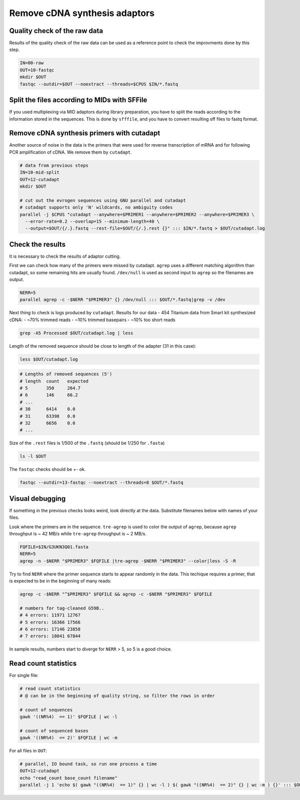 Remove cDNA synthesis adaptors
==============================

Quality check of the raw data
-----------------------------
Results of the quality check of the raw data can be used as a reference point
to check the improvments done by this step.

.. code-block:: bash

    IN=00-raw
    OUT=10-fastqc
    mkdir $OUT
    fastqc --outdir=$OUT --noextract --threads=$CPUS $IN/*.fastq

Split the files according to MIDs with SFFile
---------------------------------------------
If you used multiplexing via MID adaptors during library preparation, you have to split the 
reads according to the information stored in the sequences. This is done by ``sfffile``, and you 
have to convert resulting sff files to fastq format.

Remove cDNA synthesis primers with cutadapt
-------------------------------------------
Another source of noise in the data is the primers that were used for reverse transcription
of mRNA and for following PCR amplification of cDNA. We remove them by ``cutadapt``.

.. code-block:: bash
    
    # data from previous steps
    IN=10-mid-split
    OUT=12-cutadapt
    mkdir $OUT

    # cut out the evrogen sequences using GNU parallel and cutadapt
    # cutadapt supports only 'N' wildcards, no ambiguity codes
    parallel -j $CPUS "cutadapt --anywhere=$PRIMER1 --anywhere=$PRIMER2 --anywhere=$PRIMER3 \
      --error-rate=0.2 --overlap=15 --minimum-length=40 \
      --output=$OUT/{/.}.fastq --rest-file=$OUT/{/.}.rest {}" ::: $IN/*.fastq > $OUT/cutadapt.log

Check the results
-----------------
It is necessary to check the results of adaptor cutting. 

First we can check how many of the primers were missed by cutadapt. ``agrep`` uses a different 
matching algorithm than cutadapt, so some remaining hits are usually found.
``/dev/null`` is used as second input to ``agrep`` so the filenames are output.

.. code-block:: bash

    NERR=5
    parallel agrep -c -$NERR "$PRIMER3" {} /dev/null ::: $OUT/*.fastq|grep -v /dev

Next thing to check is logs produced by ``cutadapt``.
Results for our data - 454 Titanium data from Smart kit synthesized cDNA: 
- ~70% trimmed reads
- ~10% trimmed basepairs
- ~10% too short reads

.. code-block:: bash

    grep -A5 Processed $OUT/cutadapt.log | less

Length of the removed sequence should be close to length of the adapter (31 in this case):

.. code-block:: bash

    less $OUT/cutadapt.log

.. code-block:: bash

    # Lengths of removed sequences (5')
    # length  count   expected
    # 5       350     264.7
    # 6       146     66.2
    # ...
    # 30      6414    0.0
    # 31      63398   0.0
    # 32      6656    0.0
    # ...

Size of the ``.rest`` files is 1/500 of the ``.fastq`` (should be 1/250 for ``.fasta``)

.. code-block:: bash

    ls -l $OUT

The ``fastqc`` checks should be +- ok.

.. code-block:: bash

    fastqc --outdir=13-fastqc --noextract --threads=8 $OUT/*.fastq

Visual debugging
----------------
If something in the previous checks looks weird, look directly at the data. Substitute filenames below with 
names of your files. 

Look where the primers are in the sequence. ``tre-agrep`` is used to color the output of ``agrep``, because
``agrep`` throughput is ~ 42 MB/s while ``tre-agrep`` throughput is ~ 2 MB/s.

.. code-block:: bash

    FQFILE=$IN/G3UKN3Q01.fasta
    NERR=5
    agrep -n -$NERR "$PRIMER3" $FQFILE |tre-agrep -$NERR "$PRIMER3" --color|less -S -R

Try to find ``NERR`` where the primer sequence starts to appear randomly in the data. This 
techique requires a primer, that is expected to be in the beginning of many reads:

.. code-block:: bash

    agrep -c -$NERR "^$PRIMER3" $FQFILE && agrep -c -$NERR "$PRIMER3" $FQFILE

    # numbers for tag-cleaned G59B..
    # 4 errors: 11971 12767
    # 5 errors: 16366 17566
    # 6 errors: 17146 23858
    # 7 errors: 18041 67844

In sample results, numbers start to diverge for ``NERR`` > 5, so 5 is a good choice.

Read count statistics
---------------------

For single file:

.. code-block:: bash

    # read count statistics
    # @ can be in the beginning of quality string, so filter the rows in order

    # count of sequences
    gawk '((NR%4)  == 1)' $FQFILE | wc -l

    # count of sequenced bases
    gawk '((NR%4)  == 2)' $FQFILE | wc -m

For all files in ``OUT``:

.. code-block:: bash

    # parallel, IO bound task, so run one process a time
    OUT=12-cutadapt
    echo "read_count base_count filename"
    parallel -j 1 'echo $( gawk "((NR%4)  == 1)" {} | wc -l ) $( gawk "((NR%4)  == 2)" {} | wc -m ) {}' ::: $OUT/*.fastq
